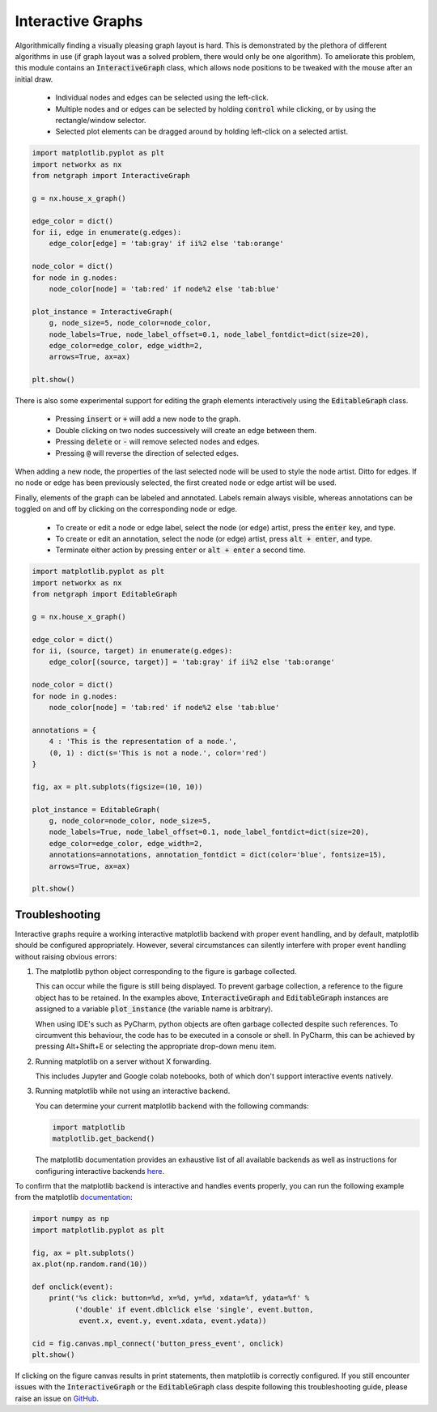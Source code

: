 .. _interactivity:

Interactive Graphs
==================

Algorithmically finding a visually pleasing graph layout is hard. This is demonstrated by the plethora of different algorithms in use (if graph layout was a solved problem, there would only be one algorithm). To ameliorate this problem, this module contains an :code:`InteractiveGraph` class, which allows node positions to be tweaked with the mouse after an initial draw.

  - Individual nodes and edges can be selected using the left-click.
  - Multiple nodes and or edges can be selected by holding :code:`control` while clicking, or by using the rectangle/window selector.
  - Selected plot elements can be dragged around by holding left-click on a selected artist.

.. image:: https://media.giphy.com/media/yEysQUUTndLT6mI9cN/giphy.gif
    :width: 400
    :align: center
    :alt: Demo of selecting, dragging, and hovering

.. code::

    import matplotlib.pyplot as plt
    import networkx as nx
    from netgraph import InteractiveGraph

    g = nx.house_x_graph()

    edge_color = dict()
    for ii, edge in enumerate(g.edges):
        edge_color[edge] = 'tab:gray' if ii%2 else 'tab:orange'

    node_color = dict()
    for node in g.nodes:
        node_color[node] = 'tab:red' if node%2 else 'tab:blue'

    plot_instance = InteractiveGraph(
        g, node_size=5, node_color=node_color,
        node_labels=True, node_label_offset=0.1, node_label_fontdict=dict(size=20),
        edge_color=edge_color, edge_width=2,
        arrows=True, ax=ax)

    plt.show()


There is also some experimental support for editing the graph elements interactively using the :code:`EditableGraph` class.

    - Pressing :code:`insert` or :code:`+` will add a new node to the graph.
    - Double clicking on two nodes successively will create an edge between them.
    - Pressing :code:`delete` or :code:`-` will remove selected nodes and edges.
    - Pressing :code:`@` will reverse the direction of selected edges.

When adding a new node, the properties of the last selected node will be used to style the node artist. Ditto for edges. If no node or edge has been previously selected, the first created node or edge artist will be used.

.. image:: https://media.giphy.com/media/TyiS2Pl1z9CFqYMYe7/giphy.gif
    :width: 400
    :align: center
    :alt: Demo of interactive editing

Finally, elements of the graph can be labeled and annotated. Labels remain always visible, whereas annotations can be toggled on and off by clicking on the corresponding node or edge.

    - To create or edit a node or edge label, select the node (or edge) artist, press the :code:`enter` key, and type.
    - To create or edit an annotation, select the node (or edge) artist, press :code:`alt + enter`, and type.
    - Terminate either action by pressing :code:`enter` or :code:`alt + enter` a second time.

.. image:: https://media.giphy.com/media/OofBM1xtwfSpK7DPSU/giphy.gif
    :width: 400
    :align: center
    :alt: Demo of interactive labelling

.. code::

    import matplotlib.pyplot as plt
    import networkx as nx
    from netgraph import EditableGraph

    g = nx.house_x_graph()

    edge_color = dict()
    for ii, (source, target) in enumerate(g.edges):
        edge_color[(source, target)] = 'tab:gray' if ii%2 else 'tab:orange'

    node_color = dict()
    for node in g.nodes:
        node_color[node] = 'tab:red' if node%2 else 'tab:blue'

    annotations = {
        4 : 'This is the representation of a node.',
        (0, 1) : dict(s='This is not a node.', color='red')
    }

    fig, ax = plt.subplots(figsize=(10, 10))

    plot_instance = EditableGraph(
        g, node_color=node_color, node_size=5,
        node_labels=True, node_label_offset=0.1, node_label_fontdict=dict(size=20),
        edge_color=edge_color, edge_width=2,
        annotations=annotations, annotation_fontdict = dict(color='blue', fontsize=15),
        arrows=True, ax=ax)

    plt.show()


Troubleshooting
---------------

Interactive graphs require a working interactive matplotlib backend with proper event handling, and by default, matplotlib should be configured appropriately.
However, several circumstances can silently interfere with proper event handling without raising obvious errors:

1. The matplotlib python object corresponding to the figure is garbage collected.

   This can occur while the figure is still being displayed. To prevent garbage collection, a reference to the figure object has to be retained.
   In the examples above, :code:`InteractiveGraph` and :code:`EditableGraph` instances are assigned to a variable :code:`plot_instance` (the variable name is arbitrary).

   When using IDE's such as PyCharm, python objects are often garbage collected despite such references. To circumvent this behaviour, the code has to be executed in a console or shell. In PyCharm, this can be achieved by pressing Alt+Shift+E or selecting the appropriate drop-down menu item.

2. Running matplotlib on a server without X forwarding.

   This includes Jupyter and Google colab notebooks, both of which don't support interactive events natively.

3. Running matplotlib while not using an interactive backend.

   You can determine your current matplotlib backend with the following commands:

   .. code::

      import matplotlib
      matplotlib.get_backend()

   The matplotlib documentation provides an exhaustive list of all available backends as well as instructions for configuring interactive backends here_.

   .. _here: https://matplotlib.org/stable/users/explain/backends.html

To confirm that the matplotlib backend is interactive and handles events properly, you can run the following example from the matplotlib documentation_:

.. _documentation: https://matplotlib.org/stable/users/explain/event_handling.html

.. code::

   import numpy as np
   import matplotlib.pyplot as plt

   fig, ax = plt.subplots()
   ax.plot(np.random.rand(10))

   def onclick(event):
       print('%s click: button=%d, x=%d, y=%d, xdata=%f, ydata=%f' %
             ('double' if event.dblclick else 'single', event.button,
              event.x, event.y, event.xdata, event.ydata))

   cid = fig.canvas.mpl_connect('button_press_event', onclick)
   plt.show()

If clicking on the figure canvas results in print statements, then matplotlib is correctly configured.
If you still encounter issues with the :code:`InteractiveGraph` or the :code:`EditableGraph` class despite following this troubleshooting guide, please raise an issue on GitHub_.

.. _GitHub: https://github.com/paulbrodersen/netgraph/issues
